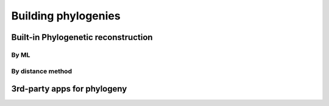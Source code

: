 ********************
Building phylogenies
********************

Built-in Phylogenetic reconstruction
====================================

By ML
-----

By distance method
------------------

3rd-party apps for phylogeny
============================

